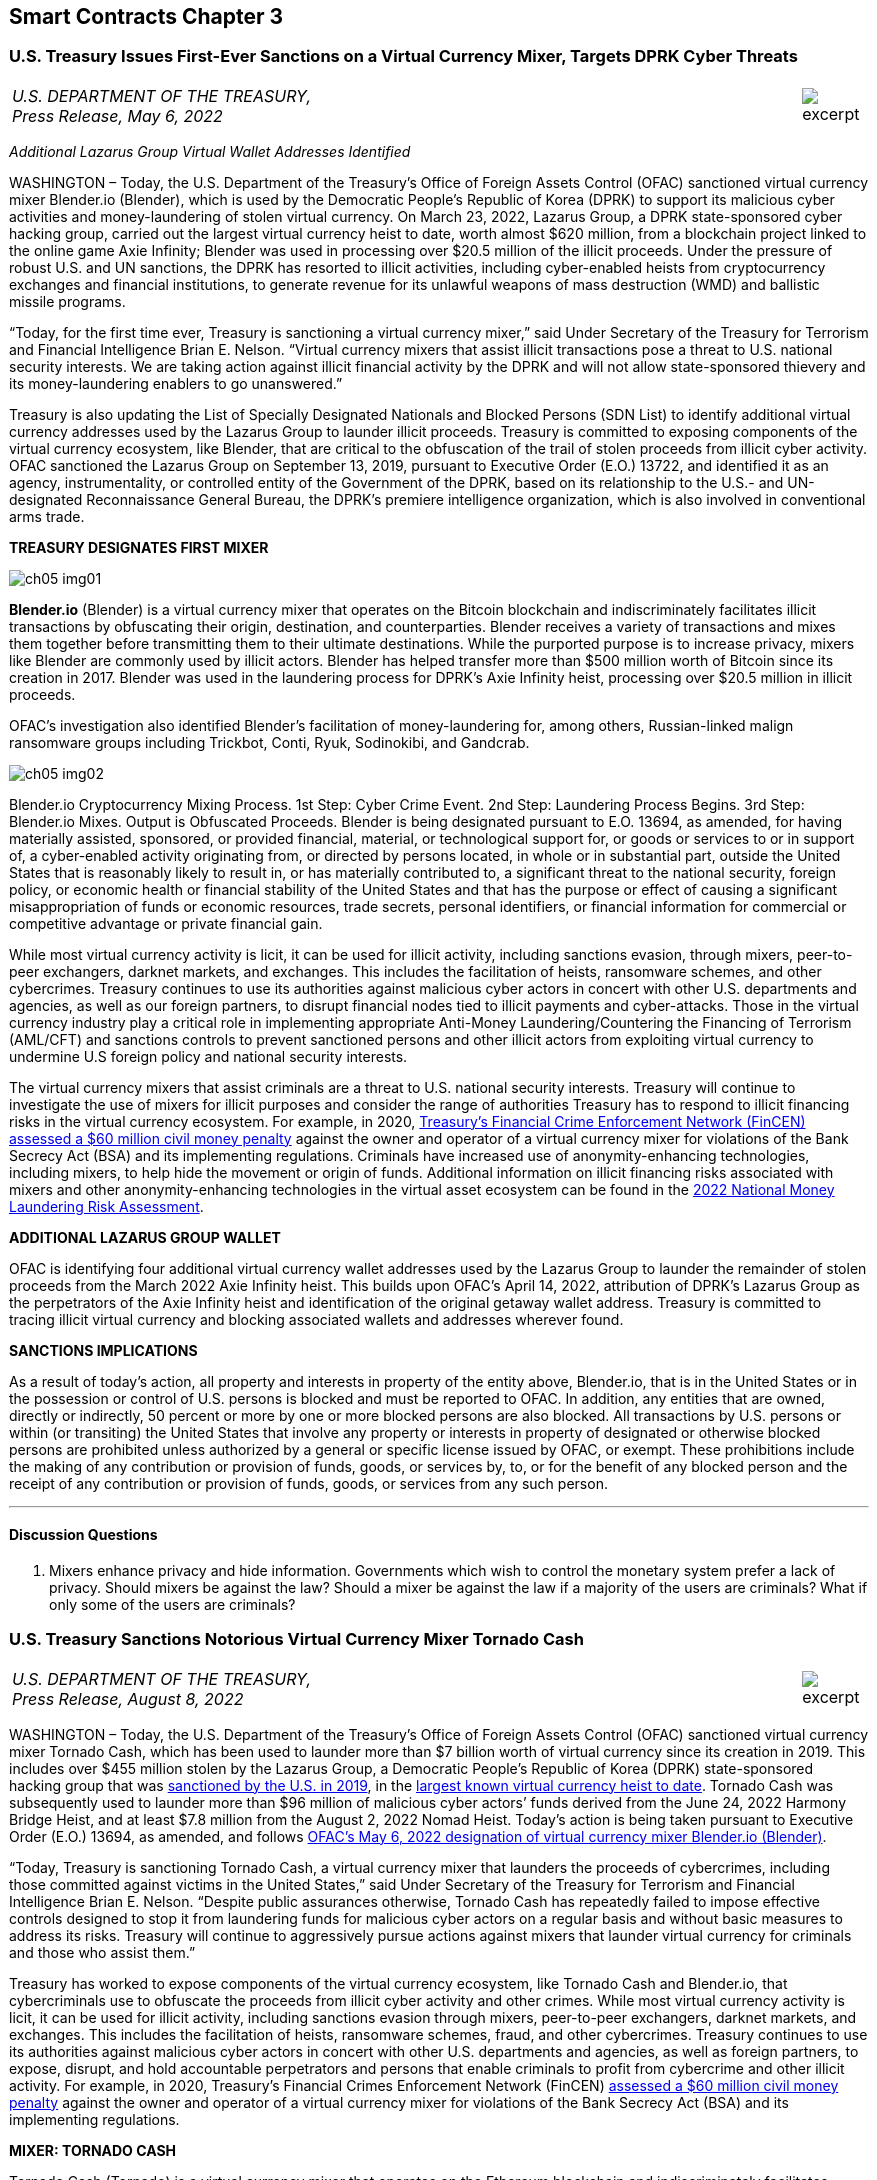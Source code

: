 == Smart Contracts Chapter 3 ==


////
#>>>>>>>>>>
###################################################################################################
# U.S. Treasury Issues First-Ever Sanctions on a Virtual Currency Mixer, Targets DPRK Cyber Threats
#
#
#
#
#
#
#
#################################################################################################
////

[[mixer_dprk]]
[role=excerpt-section]
=== U.S. Treasury Issues First-Ever Sanctions on a Virtual Currency Mixer, Targets DPRK Cyber Threats ===


[cols="12a,1a", width=100%, frame=none, grid=rows]
|===
>|
_U.S. DEPARTMENT OF THE TREASURY, +
Press Release,  May 6, 2022_
>| 
image::excerpt.png[]
|===


[.text-center]
_Additional Lazarus Group Virtual Wallet Addresses Identified_

[.text-justify]
WASHINGTON – Today, the U.S. Department of the Treasury's Office of Foreign Assets Control (OFAC) sanctioned virtual currency mixer Blender.io (Blender), which is used by the Democratic People's Republic of Korea (DPRK) to support its malicious cyber activities and money-laundering of stolen virtual currency. On March 23, 2022, Lazarus Group, a DPRK state-sponsored cyber hacking group, carried out the largest virtual currency heist to date, worth almost $620 million, from a blockchain project linked to the online game Axie Infinity; Blender was used in processing over $20.5 million of the illicit proceeds. Under the pressure of robust U.S. and UN sanctions, the DPRK has resorted to illicit activities, including cyber-enabled heists from cryptocurrency exchanges and financial institutions, to generate revenue for its unlawful weapons of mass destruction (WMD) and ballistic missile programs.
[.text-justify]
“Today, for the first time ever, Treasury is sanctioning a virtual currency mixer,” said Under Secretary of the Treasury for Terrorism and Financial Intelligence Brian E. Nelson. “Virtual currency mixers that assist illicit transactions pose a threat to U.S. national security interests. We are taking action against illicit financial activity by the DPRK and will not allow state-sponsored thievery and its money-laundering enablers to go unanswered.”
[.text-justify]
Treasury is also updating the List of Specially Designated Nationals and Blocked Persons (SDN List) to identify additional virtual currency addresses used by the Lazarus Group to launder illicit proceeds.  Treasury is committed to exposing components of the virtual currency ecosystem, like Blender, that are critical to the obfuscation of the trail of stolen proceeds from illicit cyber activity. OFAC sanctioned the Lazarus Group on September 13, 2019, pursuant to Executive Order (E.O.) 13722, and identified it as an agency, instrumentality, or controlled entity of the Government of the DPRK, based on its relationship to the U.S.- and UN-designated Reconnaissance General Bureau, the DPRK's premiere intelligence organization, which is also involved in conventional arms trade.

*TREASURY DESIGNATES FIRST MIXER*

image::media/ch05-img01.png[]

[.text-justify]
*Blender.io* (Blender) is a virtual currency mixer that operates on the Bitcoin blockchain and indiscriminately facilitates illicit transactions by obfuscating their origin, destination, and counterparties. Blender receives a variety of transactions and mixes them together before transmitting them to their ultimate destinations. While the purported purpose is to increase privacy, mixers like Blender are commonly used by illicit actors. Blender has helped transfer more than $500 million worth of Bitcoin since its creation in 2017. Blender was used in the laundering process for DPRK's Axie Infinity heist, processing over $20.5 million in illicit proceeds.
[.text-justify]
OFAC's investigation also identified Blender's facilitation of money-laundering for, among others, Russian-linked malign ransomware groups including Trickbot, Conti, Ryuk, Sodinokibi, and Gandcrab.

image::media/ch05-img02.png[align=center]

[.text-justify]
Blender.io Cryptocurrency Mixing Process. 1st Step: Cyber Crime Event. 2nd Step: Laundering Process Begins. 3rd Step: Blender.io Mixes. Output is Obfuscated Proceeds.
Blender is being designated pursuant to E.O. 13694, as amended, for having materially assisted, sponsored, or provided financial, material, or technological support for, or goods or services to or in support of, a cyber-enabled activity originating from, or directed by persons located, in whole or in substantial part, outside the United States that is reasonably likely to result in, or has materially contributed to, a significant threat to the national security, foreign policy, or economic health or financial stability of the United States and that has the purpose or effect of causing a significant misappropriation of funds or economic resources, trade secrets, personal identifiers, or financial information for commercial or competitive advantage or private financial gain.
[.text-justify]
While most virtual currency activity is licit, it can be used for illicit activity, including sanctions evasion, through mixers, peer-to-peer exchangers, darknet markets, and exchanges. This includes the facilitation of heists, ransomware schemes, and other cybercrimes. Treasury continues to use its authorities against malicious cyber actors in concert with other U.S. departments and agencies, as well as our foreign partners, to disrupt financial nodes tied to illicit payments and cyber-attacks. Those in the virtual currency industry play a critical role in implementing appropriate Anti-Money Laundering/Countering the Financing of Terrorism (AML/CFT) and sanctions controls to prevent sanctioned persons and other illicit actors from exploiting virtual currency to undermine U.S foreign policy and national security interests.
[.text-justify]
The virtual currency mixers that assist criminals are a threat to U.S. national security interests. Treasury will continue to investigate the use of mixers for illicit purposes and consider the range of authorities Treasury has to respond to illicit financing risks in the virtual currency ecosystem. For example, in 2020, https://www.fincen.gov/sites/default/files/enforcement_action/2020-10-19/HarmonHelix%20Assessment%20and%20SoF_508_101920.pdf[ Treasury's Financial Crime Enforcement Network (FinCEN) assessed a $60 million civil money penalty] against the owner and operator of a virtual currency mixer for violations of the Bank Secrecy Act (BSA) and its implementing regulations. Criminals have increased use of anonymity-enhancing technologies, including mixers, to help hide the movement or origin of funds. Additional information on illicit financing risks associated with mixers and other anonymity-enhancing technologies in the virtual asset ecosystem can be found in the https://home.treasury.gov/system/files/136/2022-National-Money-Laundering-Risk-Assessment.pdf[2022 National Money Laundering Risk Assessment].

*ADDITIONAL LAZARUS GROUP WALLET*

[.text-justify]
OFAC is identifying four additional virtual currency wallet addresses used by the Lazarus Group to launder the remainder of stolen proceeds from the March 2022 Axie Infinity heist. This builds upon OFAC's April 14, 2022, attribution of DPRK's Lazarus Group as the perpetrators of the Axie Infinity heist and identification of the original getaway wallet address. Treasury is committed to tracing illicit virtual currency and blocking associated wallets and addresses wherever found.

*SANCTIONS IMPLICATIONS*

[.text-justify]
As a result of today's action, all property and interests in property of the entity above, Blender.io, that is in the United States or in the possession or control of U.S. persons is blocked and must be reported to OFAC. In addition, any entities that are owned, directly or indirectly, 50 percent or more by one or more blocked persons are also blocked. All transactions by U.S. persons or within (or transiting) the United States that involve any property or interests in property of designated or otherwise blocked persons are prohibited unless authorized by a general or specific license issued by OFAC, or exempt. These prohibitions include the making of any contribution or provision of funds, goods, or services by, to, or for the benefit of any blocked person and the receipt of any contribution or provision of funds, goods, or services from any such person.


- - -

==== Discussion Questions ====
[.text-justify]
. Mixers enhance privacy and hide information.  Governments which wish to control the monetary system prefer a lack of privacy.  Should mixers be against the law?  Should a mixer be against the law if a majority of the users are criminals?  What if only some of the users are criminals? 



////
# U.S. Treasury Issues First-Ever Sanctions on a Virtual Currency Mixer, Targets DPRK Cyber Threats Section End
#<<<<<<<<<<
////




////
#>>>>>>>>>>
###################################################################################################
### U.S. Treasury Sanctions Notorious Virtual Currency Mixer Tornado Cash
#
#
#
#
#
#
#
#################################################################################################
////
[[mixer_tornado]]
[role=excerpt-section]
=== U.S. Treasury Sanctions Notorious Virtual Currency Mixer Tornado Cash ===


[cols="12a,1a", width=100%, frame=none, grid=rows]
|===
>|
_U.S. DEPARTMENT OF THE TREASURY, +
Press Release,  August 8, 2022_
>| 
image::excerpt.png[]
|===


[.text-justify]
WASHINGTON – Today, the U.S. Department of the Treasury’s Office of Foreign Assets Control (OFAC) sanctioned virtual currency mixer Tornado Cash, which has been used to launder more than $7 billion worth of virtual currency since its creation in 2019. This includes over $455 million stolen by the Lazarus Group, a Democratic People’s Republic of Korea (DPRK) state-sponsored hacking group that was link:https://home.treasury.gov/news/press-releases/sm774[sanctioned by the U.S. in 2019], in the link:https://www.fbi.gov/news/press-releases/press-releases/fbi-statement-on-attribution-of-malicious-cyber-activity-posed-by-the-democratic-peoples-republic-of-korea[largest known virtual currency heist to date]. Tornado Cash was subsequently used to launder more than $96 million of malicious cyber actors’ funds derived from the June 24, 2022 Harmony Bridge Heist, and at least $7.8 million from the August 2, 2022 Nomad Heist. Today’s action is being taken pursuant to Executive Order (E.O.) 13694, as amended, and follows link:https://home.treasury.gov/news/press-releases/jy0768[OFAC’s May 6, 2022 designation of virtual currency mixer Blender.io (Blender)].
[.text-justify]
“Today, Treasury is sanctioning Tornado Cash, a virtual currency mixer that launders the proceeds of cybercrimes, including those committed against victims in the United States,” said Under Secretary of the Treasury for Terrorism and Financial Intelligence Brian E. Nelson. “Despite public assurances otherwise, Tornado Cash has repeatedly failed to impose effective controls designed to stop it from laundering funds for malicious cyber actors on a regular basis and without basic measures to address its risks. Treasury will continue to aggressively pursue actions against mixers that launder virtual currency for criminals and those who assist them.”
[.text-justify]
Treasury has worked to expose components of the virtual currency ecosystem, like Tornado Cash and Blender.io, that cybercriminals use to obfuscate the proceeds from illicit cyber activity and other crimes. While most virtual currency activity is licit, it can be used for illicit activity, including sanctions evasion through mixers, peer-to-peer exchangers, darknet markets, and exchanges. This includes the facilitation of heists, ransomware schemes, fraud, and other cybercrimes. Treasury continues to use its authorities against malicious cyber actors in concert with other U.S. departments and agencies, as well as foreign partners, to expose, disrupt, and hold accountable perpetrators and persons that enable criminals to profit from cybercrime and other illicit activity. For example, in 2020, Treasury’s Financial Crimes Enforcement Network (FinCEN) link:https://www.fincen.gov/sites/default/files/enforcement_action/2020-10-19/HarmonHelix%20Assessment%20and%20SoF_508_101920.pdf[assessed a $60 million civil money penalty] against the owner and operator of a virtual currency mixer for violations of the Bank Secrecy Act (BSA) and its implementing regulations.


*MIXER: TORNADO CASH*

[.text-justify]
Tornado Cash (Tornado) is a virtual currency mixer that operates on the Ethereum blockchain and indiscriminately facilitates anonymous transactions by obfuscating their origin, destination, and counterparties, with no attempt to determine their origin. Tornado receives a variety of transactions and mixes them together before transmitting them to their individual recipients. While the purported purpose is to increase privacy, mixers like Tornado are commonly used by illicit actors to launder funds, especially those stolen during significant heists.
[.text-justify]
Tornado is being designated pursuant to E.O. 13694, as amended, for having materially assisted, sponsored, or provided financial, material, or technological support for, or goods or services to or in support of, a cyber-enabled activity originating from, or directed by persons located, in whole or in substantial part, outside the United States that is reasonably likely to result in, or has materially contributed to, a significant threat to the national security, foreign policy, or economic health or financial stability of the United States and that has the purpose or effect of causing a significant misappropriation of funds or economic resources, trade secrets, personal identifiers, or financial information for commercial or competitive advantage or private financial gain.

*ILLICIT FINANCE RISKS*

[.text-justify]
Virtual currency mixers that assist criminals are a threat to U.S. national security. Treasury will continue to investigate the use of mixers for illicit purposes and use its authorities to respond to illicit financing risks in the virtual currency ecosystem
[.text-justify]
Criminals have increased their use of anonymity-enhancing technologies, including mixers, to help hide the movement or origin of funds. Additional information on illicit financing risks associated with mixers and other anonymity-enhancing technologies in the virtual asset ecosystem can be found in the link:https://home.treasury.gov/system/files/136/2022-National-Money-Laundering-Risk-Assessment.pdf[2022 National Money Laundering Risk Assessment].
[.text-justify]
Those in the virtual currency industry play a critical role in complying with their Anti-Money Laundering/Countering the Financing of Terrorism (AML/CFT) and sanctions obligations to prevent sanctioned persons and other illicit actors from exploiting virtual currency to undermine U.S foreign policy and national security interests. As part of that effort, the industry should take a risk-based approach to assess the risk associated with different virtual currency services, implement measures to mitigate risks, and address the challenges anonymizing features can present to compliance with AML/CFT obligations. As today’s action demonstrates, mixers should in general be considered as high-risk by virtual currency firms, which should only process transactions if they have appropriate controls in place to prevent mixers from being used to launder illicit proceeds.

*SANCTIONS IMPLICATIONS*

[.text-justify]
As a result of today’s action, all property and interests in property of the entity above, Tornado Cash, that is in the United States or in the possession or control of U.S. persons is blocked and must be reported to OFAC. In addition, any entities that are owned, directly or indirectly, 50 percent or more by one or more blocked persons are also blocked. All transactions by U.S. persons or within (or transiting) the United States that involve any property or interests in property of designated or otherwise blocked persons are prohibited unless authorized by a general or specific license issued by OFAC, or exempt. These prohibitions include the making of any contribution or provision of funds, goods, or services by, to, or for the benefit of any blocked person and the receipt of any contribution or provision of funds, goods, or services from any such person.
[.text-justify]
The power and integrity of OFAC sanctions derive not only from OFAC’s ability to designate and add persons to the SDN List, but also from its willingness to remove persons from the SDN List consistent with the law. The ultimate goal of sanctions is not to punish, but to bring about a positive change in behavior. For information concerning the process for seeking removal from an OFAC list, including the SDN List, please refer to OFAC’s Frequently Asked Question 897 link:https://home.treasury.gov/policy-issues/financial-sanctions/faqs/897[here]. For detailed information on the process to submit a request for removal from an OFAC sanctions list, link:https://home.treasury.gov/policy-issues/financial-sanctions/specially-designated-nationals-list-sdn-list/filing-a-petition-for-removal-from-an-ofac-list[click here].
[.text-justify]
For identifying information on the entity sanctioned today, as well as associated virtual wallet addresses, link:https://home.treasury.gov/policy-issues/financial-sanctions/recent-actions/20220808[click here].
[.text-justify]
To report a cyber-crime, contact the Federal Bureau of Investigation’s Internet Crime Complaint Center link:https://www.ic3.gov/Home/ComplaintChoice[here].
[.text-justify]
For the U.S. government’s 2020 DPRK Cyber Threat Advisory, link:https://www.cisa.gov/uscert/sites/default/files/2020-04/DPRK_Cyber_Threat_Advisory_04152020_S508C.pdf[click here].
[.text-justify]
For information on complying with virtual currency sanctions, see OFAC’s Sanctions Compliance Guidance for the Virtual Currency Industry link:https://home.treasury.gov/system/files/126/virtual_currency_guidance_brochure.pdf[here] and OFAC’s FAQs on virtual currency link:https://home.treasury.gov/policy-issues/financial-sanctions/faqs/topic/1626[here].

- - -
==== Discussion Questions ====
[.text-justify]
. Placeholder Question

////
# U.S. Treasury Sanctions Notorious Virtual Currency Mixer Tornado Cash Section End
#<<<<<<<<<<
////


////
###################################################################################################
# Van Loon
# https://www.sec.gov/litigation/investreport/34-81207.pdf
#
#
#
#
#
#
#
###################################################################################################>>>>>>>>>>
////
[[van_loon]]
[role=excerpt-section]
=== Van Loon v. Department of Treasury ===

[cols="12a,1a", width=100%, frame=none, grid=rows]
|===
>|
_Van Loon v. Department of Treasury +
Case 1:23-cv-00312-RP  / August 17, 2023_
>| 
image::excerpt.png[]
|===




[.text-center]
IN THE UNITED STATES DISTRICT COURT +
FOR THE WESTERN DISTRICT OF TEXAS +
AUSTIN DIVISION
[cols="1a,1a", width=100%, frame=none, grid=rows]
|===
|JOSEPH VAN LOON, et al., +
&nbsp; +
&emsp;&emsp;&emsp;&emsp;Plaintiffs, +
&nbsp; +
v. +
&nbsp; +
DEPARTMENT OF TREASURY, et al., +
&nbsp; +
&emsp;&emsp;&emsp;&emsp;Defendants. +
&nbsp;
^| &nbsp; +
&nbsp; +
&nbsp; +
&nbsp; +
&nbsp; + 
1:23-CV-312-RP 
|===

[.text-center]
[underline]#*ORDER*#


[.text-justify]
Before the Court are cross-motions for summary judgment filed by Plaintiffs Joseph Van 
Loon, Tyler Almeida, Alexander Fisher, Preston Van Loon, Kevin Vitale, and Nate Welch (together, 
“Plaintiffs”), (Dkt. 41), and Defendants Department of Treasury (the “Department”), Office of 
Foreign Assets Control (“OFAC”), Janet Yellen, and Andrea M. Gacki (together, “Defendants” or “government”), (Dkt. 80). Having considered the parties’ arguments, the evidence, and the relevant law, the Court will deny Plaintiffs’ motion and grant Defendants’ motion for summary judgment. 

[.text-center]
*I&period; BACKGROUND* 

[.text-justify]
This case is about Tornado Cash—but the parties disagree on how to characterize Tornado Cash. Plaintiffs contend that Tornado Cash is a decentralized, open-source software project comprised of a subset of smart contracts, or “pools,” on the Ethereum blockchain. (Pls.’ Mot. Summ. J., Dkt. 41, at 10). In contrast, the government argues that Tornado Cash is an organization that runs a cryptocurrency mixing service. (Def’s. Mot. Summ. J., Dkt. 80, at 10). It is undisputed that the Department of Treasury’s Office of Foreign Assets Control added Tornado Cash to the Specially Designated Nationals and Blocked Persons (“SDN”) List. Plaintiffs argue that the designation exceeds the Department’s statutory authority over foreign nationals’ interests in property and violates the Free Speech Clause. 

[.text-center]
A&period; Technical Background 

[.text-center]
1&period; [underline]#Cryptocurrency and Blockchain Technology# 

[.text-justify]
The government describes “cryptocurrency” as follows: Cryptocurrency is a type of virtual currency that can be traded and exchanged on blockchains, and that can be used for payment or investment purposes. (_See_ Admin. Record (“A.R.”) Vol. 1, Dkt. 91-1, at 22–23; A.R. Vol. 23, Dkt. 91-3, at 157–58). A “blockchain” is a decentralized ledger, or record of transactions, that relies on an online network of users to maintain the ledger’s accuracy. (A.R. Vol. 1, Dkt. 91-1, at 23; A.R. Vol. 2, Dkt. 91-2, at 97). Cryptocurrency can be exchanged “directly person to person, through a cryptocurrency exchange, or through other intermediaries.” (A.R. Vol. 1, Dkt. 91-1, at 23; A.R. Vol. 3, Dkt. 91-3, at 158). Cryptocurrency is typically stored within a digital “wallet,” which functions like a virtual account integrated into the blockchain and is identified by a “wallet address.” (A.R. Vol. 1, Dkt. 91-1, at 23–24; A.R. Vol. 3, Dkt. 91-3, at 158). Wallets can generate or store “keys” that are used to send and receive cryptocurrency. (A.R. Vol. 3, Dkt. 91-3, at 158). Those keys include public keys, which are analogous to bank account numbers, and private keys, which function like a personal identification number or password. (_Id._). 

[.text-justify]
Cryptocurrency users transmit funds between digital wallet addresses, after which the transactions are recorded into “blocks,” or entries on the blockchain’s ledger. (A.R. Vol. 1, Dkt. 911, at 24; A.R. Vol. 2, Dkt. 91-2, at 108). Blockchains do not record real names or physical addresses, but only the transfers between digital wallets, thus maintaining a degree of anonymity for users. (_Id._). If the identity of a wallet owner becomes known, however, that owner’s transactions can be traced. 
(A.R. Vol. 2, Dkt. 91-2, at 108). 

[.text-justify]
Cryptocurrency can take the form of virtual coins or tokens, both of which are designed using blockchain technology. (A.R. Vol. 1, Dkt. 91-1, at 23; A.R. Vo1. 2, Dkt. 91-2, at 48–50). Coins—including Bitcoin, traded on the Bitcoin blockchain, and Ether, on the Ethereum blockchain—are the fundamental (or “native”) medium of exchange on a blockchain, and imitate traditional fiat currencies. (_See_ A.R. Vol. 1, Dkt. 91-1, at 23; A.R. Vo1. 2, Dkt. 91-2, at 50). Tokens, in contrast, are assets created through software developed on top of a blockchain, which have value and therefore can be bought, sold, and traded. (A.R. Vo1. 2, Dkt. 91-2, at 50). In essence, crypto tokens are akin to vouchers or coupons, whereas crypto coins are more like dollars and cents. (_Id._). Tokens can be created and distributed by the project developer for a particular purpose or intended use, so there exist many different kinds of tokens. (_Id._). For example, a particular blockchain “protocol”—that is, the set of rules that govern the operation of the blockchain, or some subset of transactions on the blockchain—can provide users with tokens that allow them to store data on the protocol’s network, to access certain benefits, or even to manage the protocol itself. (_Id._ at 50–52). 
Once purchasers obtain tokens, those tokens can be used in accordance with their design limitations. (_Id._ at 50).

[.text-justify]
One important kind of token is a governance token, which can represent a share of ownership or voting rights in a decentralized autonomous organization (“DAO”). (_Id._). A DAO is a management structure that allows the holders of governance tokens to vote on organizational decisions. (A.R. Vol. 1, Dkt. 91-1, at 151). Typically, to form a DAO, a core developer group creates a protocol, layered on top of an existing blockchain, that allows for the distribution of governance tokens to users, backers, and other stakeholders. (_Id._). The protocol often specifies quorum requirements to submit a voting proposal, as well as rules for voting. (_See id._ at 153). Each token typically corresponds to a set amount of voting power within the organization and also corresponds to a variable price on a secondary market, where the token maybe bought and sold. (_Id._). Although 
DAOs often describe themselves as highly decentralized and democratized, (_see, e.g._, A.R. Vol. 3, 
Dkt. 91-3, at 151), the actual governance authority of DAOs is often highly concentrated, (A.R. Vol. 1, Dkt. 91-1, at 151), and the core developer group often remains closely involved in managing, promoting, and proposing changes to the protocol to be voted upon by the DAO, (_see, e.g._, id. at 53; A.R. Vol. 2, Dkt. 91-2, at 125). 

[.text-center]
2&period; [underline]#Ethereum#

[.text-justify]
According to the government, Ethereum is a prominent virtual currency blockchain. (A.R. Vol. 1, Dkt. 91-1, at 27; A.R. Vol. 2, Dkt. 91-2, at 79). A transaction on the Ethereum blockchain generally involves the transfer of Ether (“ETH”)—the native cryptocurrency of the Ethereum blockchain, (A.R. Vol. 2, Dkt. 91-2, at 65)—from one account to another, (id. at 80). An Ethereum account is a wallet with an ETH balance that can be used to execute transactions on the Ethereum blockchain. (A.R. Vol. 1, Dkt. 91-1, at 142). There are two kinds of Ethereum accounts: (1) “externally owned” accounts, which are effectively wallets that may be controlled by anyone with the corresponding private keys, and (2) “smart contracts,” or “pools” which are software programs deployed directly onto the Ethereum network, and which may be run by Ethereum users who satisfy the program’s conditions. (Id. at 143). Smart contracts allow users to route digital asset deposits and withdrawals by generating a randomized key upon deposit, which the depositing user can later use to withdraw the funds. (Blockchain Ass’n.’s Amici Br., Dkt. 49, at 12–13). 

[.text-justify]
Externally owned accounts allow users to initiate transactions for ETH or token transfers. (Id.). When a transaction is initiated from an externally owned account, that request is broadcast to the entire Ethereum network. (A.R. Vol. 2, Dkt. 91-2, at 80). A person known as a “validator” will then execute the transaction by altering the balances of the sending and receiving accounts according to the request. (Id.). This transaction requires a fee, known as “gas,” paid in ETH in an amount determined by the amount of computation required to complete the transaction request. (Id. at 65, 80). Upon completion of a transaction, the validator is rewarded by the network with a portion of the gas, for doing the work of verifying and executing the transaction and recording the transaction in the next block on the blockchain. (Id. at 65). 

[.text-justify]
Unlike an externally owned account, a smart contract is computer code that is stored directly on the Ethereum blockchain, and which automatically executes all or parts of an agreement, pursuant to its specifications. (A.R. Vol. 3, Dkt. 91-3, at 228). The deployment of a smart contract to the blockchain has a cost, which is exacted in the form of gas. (Id.). Once deployed, authorized users (or other smart contracts) can execute the code. (Id.). The fee for executing a smart contract is determined by the complexity of the smart contract. (Id.). 

[.text-center]
3&period; [underline]#Cryptocurrency mixers#

[.text-justify]
According to the government, cryptocurrency mixing services, known as “mixers” or “tumblers,” are designed to obscure the source or owner of particular cryptocurrency units, thereby allowing users to remain anonymous. (Id. at 211). A mixer customer typically directs mixer software to send a certain number of cryptocurrency units to a specific address that is controlled by the mixer, for a fee. (Id.). The mixer then takes the sender’s cryptocurrency units and pools them together with the cryptocurrency of other users (i.e., “mixes” the cryptocurrency) before delivering the specified number of units to the requested destination. (Id.). This renders it difficult to determine the link between a sender and recipient wallet account. (Id.). 

[.text-justify]
Mixers are sometimes operated via smart contracts. (See A.R. Vol. 2, Dkt. 91-2, at 38). To initiate a transaction, a user sends the cryptocurrency to the mixer and, in return, receives a cryptographic “note,” or password, proving that they are the depositor. (Id.). The deposited cryptocurrency is then mixed with cryptocurrency units of other users. (Id.). At a time of the user’s choosing, the user sends the note back to the mixer and withdraws the designated amount to a specified recipient address. (Id.). The withdrawal transaction is typically initiated by the withdrawal wallet address alone, to ensure that no connection can be drawn between sender and recipient. (See id. at 123). However, because every transaction requires that the account initiating the transaction pay “gas,” the withdrawal account must be prefunded with Ether to pay that fee. (Id.). Because prefunding the withdrawal account would allow the source of the pre-existing balance to be traced, transactions are often executed with the aid of service providers called “relayers,” who both provide a fee to the mixer and collect a fee from the depositor, in exchange for initiating the withdrawal transaction. (Id.). Relayers provide an extra layer of anonymity by eliminating the requirement to prefund the recipient account. (See id.). 

[.text-center]
4&period; [underline]#Tornado Cash#

[.text-justify]
Plaintiffs describe Tornado Cash as a “decentralized, open-source software project made of the smart contracts on the Ethereum blockchain.” (Pls.’ Mot., Dkt. 41, at 10 (citing A.R. Vol. 2, Dkt. 91-2, at 8)). According to Plaintiffs, unlike mixing services, Tornado Cash is an autonomous software, and its users rely on smart contracts that are immutable, autonomous, and self-executing. 
(Id. (citing A.R. Vol. 2, Dkt. 91-2, at 8–11).  

[.text-justify]
In contrast, the government describes Tornado Cash as “an organization that runs a cryptocurrency mixing service.” (Pls.’ Mot., Dkt. 80, at 20 (citing A.R. Vol. 1, Dkt. 91-1, at 34). According to the government, Tornado Cash’s organizational structure consists of: (1) several developers who launched the mixing service and created the Tornado Cash DAO, and (2) the DAO, which votes on implementing new features. (Id.). The government claims that the DAO is made up of users who hold Tornado Cash’s governance token, “TORN,” which is also a virtual asset that may be bought and sold. (Id. (citing A.R. Vol. 1, Dkt. 91-, at 44–51)). 

[.text-justify]
The parties also differ in their characterization of the smart contracts. It is undisputed that Tornado Cash uses smart contracts to provide a layer of privacy for its users by allowing them to deposit crypto assets in one wallet and then withdraw assets from a different wallet. Plaintiffs claim that as of 2020, the smart contracts are immutable, autonomous software applications with no custodial operator that automatically check the inputs necessary for a valid transaction, allowing withdrawals without human intervention. (Defs.’ Mot., Dkt. 41, at 10–11 (citing A.R. Vol. 2, Dkt. 91-2, at 10–14)). However, the government states that these smart contracts are created by Tornado Cash developers and then approved and deployed by the DAO, to provide customers with virtual currency mixing services on multiple blockchains. (A.R. Vol. 1, Dkt. 91-1, at 52). According to the government, although certain smart contracts are designed to be immutable, Tornado Cash periodically develops new smart contracts to update its service, and the older smart contracts become inoperative. (See id. at 62 (referencing upgrades to the “pools,” which OFAC considers to be a reference to smart contracts); A.R. Vol. 2, Dkt. 91-2, at 28 (showing outdated smart contracts)).  

[.text-justify]
The parties also dispute Tornado Cash’s use of relayers. Relayers withdraw funds from the Tornado Cash pool on a user’s behalf, to further obscure the source of funds. (A.R. Vol. 1, Dkt. 911, at 57). The government argues that Tornado Cash collects fees through relayers, third parties who have agreed to provide an extra layer of anonymity enhancement to avoid the need for users to prefund a recipient account. (Id. at 56–60 & n.113, 951). Plaintiffs claim that relayers are an optional, privacy-enhancing service, but according to the government, eighty-four percent of Tornado Cash transactions use relayers. (Id., Dkt. 91-1, at 58; id. at 58 n.11). 

[.text-center]
B&period; Legal Background 

[.text-center]
1&period; [underline]#The International Emergency Economic Powers Act#

[.text-justify]
The International Emergency Economic Powers Act (“IEEPA”) authorizes the President to declare national emergencies “to deal with any unusual and extraordinary threat, which has its source in whole or substantial part outside the United States, to the national security, foreign policy, or economy of the United States.” 50 U.S.C. § 1701(a). Once a national emergency is declared, IEEPA authorizes the President to:  +
[.quoteblock]#[R]egulate, direct and compel, nullify, void, prevent or prohibit, any . . . transfer . . . of, or dealing in, or exercising any right, power, or privilege with respect to, or transactions involving, any property in which any foreign country or a national thereof has any interest[,] by any person, or with respect to any property, subject to the jurisdiction of the United States[.]# +
Id. § 1702(a)(1)(B). Presidents have historically used this authority to impose economic sanctions on many countries, individuals, and entities, and those who provide support for malicious cyberenabled activities. See, e.g., Exec. Order No. 12,978, 60 Fed. Reg. 54,579 (Oct. 21, 1995) (blocking assets of persons who “play a significant role in international narcotics trafficking centered in Colombia”); Exec. Order No. 13,382, 70 Fed. Reg. 38,567 (June 28, 2005) (blocking assets of persons who have engaged in transactions that have materially contributed to the proliferation of weapons of mass destruction and their supporters).

[.text-justify]
Pursuant to IEEPA, the President issued Executive Order (“E.O.”) 13694 on April 1, 2015. Exec. Order No. 13,694, 80 Fed. Reg. 18,077 (Apr. 2, 2015). The order explained the President’s determination that “the increasing prevalence and severity of malicious cyber-enabled activities originating from . . . outside the United States constitutes an unusual and extraordinary threat to the national security, foreign policy, and economy of the United States.” Id. The President declared a national emergency to counter the articulated threat, blocking the property and interests in property of certain persons determined to be engaging in malicious cyber-enabled activities. Id. 

[.text-justify]
On January 3, 2017, the President issued E.O. 13757, which amended E.O. 13694 to further address “the increasing use of [significant malicious cyber-enabled activities] to undermine democratic processes or institutions.” Exec. Order No. 13,757, 82 Fed. Reg. 1 (Jan. 3, 2017). The order provides for blocking the property and interests in property of “any person”— i.e., any “individual or entity,” 31 C.F.R. § 578.313—that the Secretary of the Treasury determines is “responsible for or complicit in” or has “engaged in, directly or indirectly, cyber-enabled activities originating from, or directed by persons located . . . outside the United States,” where such activities (1) “are reasonably likely to result in, or have materially contributed to, a significant threat to the national security” or U.S. “foreign policy[] or economic health,” and (2) “have the purpose or effect of . . . causing a significant misappropriation of funds or economic resources, trade secrets, personal identifiers, or financial information for commercial or competitive advantage or private financial gain.” E.O. 13,757, § 1. The order also provides for blocking the property and interests in property of “any person” that the Secretary determines to have “materially assisted, sponsored, or provided financial, material, or technological support for” any such cyber-enabled activity. Id. 

[.text-justify]
E.O. 13694, as amended by E.O. 13757, further authorizes the Secretary “to take such actions, including the promulgation of rules and regulations, and to employ all powers granted to the President by IEEPA as may be necessary to carry out the purposes of this order.” E.O. 13,694, § 8. 

[.text-justify]
Subsequently, the Secretary delegated to the Director of OFAC the authority to block persons under E.O. 13694, as amended. See 31 C.F.R. § 578.802. Pursuant to that delegation, OFAC promulgated regulations to implement E.O. 13694, as amended. See 31 C.F.R. pt. 578. OFAC’s regulations provide bases and procedures for any blocked person to challenge their designation and establishes procedures for OFAC’s consideration of and response to any such challenge. Id. § 501.807. These regulations also allow for OFAC to issue general and specific licenses that would authorize transactions otherwise prohibited by the sanctions. See id. § 578.404. 

[.text-center]
2&period; [underline]#Executive Order Providing for Sanctions with Respect to North Korea#

[.text-justify]
Pursuant to IEEPA, the President issued E.O. 13722 on March 15, 2016. Exec. Order No. 13722, 81 Fed. Reg. 14,943 (March 18, 2016). The President explained that “the Government of North Korea’s continuing pursuit of its nuclear and missile programs . . . increasingly imperils the United States and its allies.” Id. The President therefore blocked the property and interests in property of the Government of North Korea and the Workers’ Party of Korea. Id. § 1(a). In addition, the President blocked persons determined “to have materially assisted, sponsored, or provided financial, material, or technological support for, or goods or services to or in support of” the Government of North Korea. Id. § 2(a)(vii). E.O. 13694 authorizes the Secretary of the Treasury “to take such actions, including the promulgation of rules and regulations, and to employ all powers granted to the President by IEEPA [and the United Nations Participation Act of 1945] as may be necessary to carry out the purposes of this order.” E.O. 13694, § 8. The Secretary later delegated to the Director of OFAC the authority to block persons under E.O. 13722, and OFAC promulgated implementing regulations in response. See 31 C.F.R. pt. 510. 

[.text-center]
C&period; OFAC’s Designation of Tornado Cash

[.text-justify]
On August 8, 2022, OFAC designated Tornado Cash pursuant to E.O. 13694, as amended. See Press Release, U.S. Dep’t of the Treasury, U.S. Treasury Sanctions Notorious Virtual Currency Mixer Tornado Cash, https://perma.cc/AY3X-Z8JG. The accompanying press release asserted that Tornado Cash “indiscriminately facilitates anonymous transactions by obfuscating their origin, destination, and counterparties, with no attempt to determine their origin.” Id. OFAC noted that illicit actors often use mixing services like Tornado Cash to launder funds. Id. The press release claims that Tornado Cash has laundered hundreds of millions of dollars’ worth of virtual currency since its creation in 2019, including hundreds of millions of dollars for the Lazarus Group, a North Korean state-sponsored hacking group. Id. 

[.text-justify]
On November 8, 2022, OFAC rescinded its original designation and simultaneously redesignated Tornado Cash pursuant to E.O. 13694, as amended, and E.O. 13722, to include an additional basis for the designation regarding its North Korea (formally known as “Democratic 

[.text-justify]
People’s Republic of Korea,” or “DPRK”) activities, and to consider additional information. (See A.R. Vol. 1, Dkt. 91-1, at 14–101); see also Press Release, U.S. Dep’t of the Treasury, Treasury Designates DPRK Weapons Representatives: Tornado Cash Redesignated with Additional DPRK Authorities, New OFAC Guidance, https://perma.cc/TGD5-8MXH[https://perma.cc/TGD5-8MXH]. In support of this designation, OFAC determined that Tornado Cash materially assisted, sponsored, or provided financial, material, or technological support for, or goods or services to or in support of, an activity described in section 1(a)(ii) of E.O. 13694, as amended. (A.R. Vol. 1, Dkt. 91-1, at 68–74). OFAC determined that the online theft of more than $600 million in cryptocurrency constituted a cyberenabled activity covered by section 1(a)(ii) of E.O. 13694. (Id. at 68–72). OFAC determined that the DPRK’s malicious cyber-enabled activities threaten the United States and the broader international community and pose a significant threat to the international financial system. (Id. at 71). OFAC also observed that the DPRK has increasingly relied on cybercrime to generate revenue for its weapons of mass destruction and ballistic missile programs. (Id.). Next, OFAC established that, because the Lazarus Group used the Tornado Cash software to launder illicit proceeds, Tornado Cash provided support to an activity described in section 1(a)(ii) of E.O. 13694, as amended. (Id. at 72–74). Specifically, OFAC explained that the main ETH address used by the Lazarus Group to conduct the heist sent 2,001 ETH to another ETH address, which in turn sent 2,000 ETH in batches of 100 ETH to Tornado Cash. (Id. at 61–62). 

[.text-justify]
OFAC also designated Tornado Cash for having materially assisted, sponsored, or provided financial, material, or technological support for, or goods or services to or in support of, the Government of North Korea, pursuant to section 2(a)(vii) of E.O. 13722. (Id. at 74–77). OFAC first determined that the Lazarus Group constituted an agency, instrumentality, or controlled entity of the Government of North Korea based on its relationship with the Reconnaissance General Bureau, North Korea’s primary intelligence bureau. (Id. at 74). Furthermore, as discussed above, Tornado Cash is alleged to have facilitated the laundering of the $600 million proceeds stolen by the Lazarus Group. (Id. at 76). OFAC also asserted that Tornado Cash facilitated the laundering of $100 million in proceeds stemming from a separate virtual currency theft allegedly perpetrated by the Lazarus Group.. (Id. at 76–77).  

[.text-center]
D&period; Procedural History 

[.text-justify]
Plaintiffs filed their original complaint on September 8, 2022. (Dkt. 1). They amended their complaint on November 22, 2022. (Dkt. 21). They bring claims under the Administrative Procedure Act (“APA”), the First Amendment’s Free Speech Clause, and the Fifth Amendment’s Due Process Clause. (Id. at 23–26). 

[.text-justify]
The parties filed competing motions for summary judgment. (Pls.’ Mot., Dkt. 41; Defs. Mot., Dkt. 80). In their motion, Plaintiffs argue that OFAC’s designation of Tornado Cash exceeds the Department’s statutory authority over foreign nationals’ interests in property and violates the Free Speech Clause. Specifically, Plaintiffs argue that: (1) Tornado Cash is neither a foreign “national” or “person” under IEEPA nor a “person” under the North Korea Act; (2) the smart-contracts components of the designation are not “property” that can be regulated under either of the acts; and (3) Tornado Cash cannot have a property interest in those components. (Pls.’ Mot., Dkt. 41, at 17– 27). Plaintiffs further argue that the Department’s actions violate their rights of free speech. (Id. at 27–29). The government, on the other hand, argues that Tornado Cash is an entity that may be designated and that it has a property interest in the smart contracts. (Defs.’ Mot., Dkt. 18–35). The government also argues that the designation does not restrict Plaintiffs’ protected speech, and that, in any case, any such restriction would be lawful under the applicable constitutional standard. (Id. at 36–40). 

[.text-center]
*II&period; LEGAL STANDARD*

[.text-justify]
“Summary judgment is [the] appropriate procedure for resolving a challenge to a federal agency’s administrative decision when review is based upon the administrative record, even though the Court does not employ the standard of review set forth in the rule governing summary judgment motions.” Larson v. Geren, No. SA-08-CA-722-FB, 2010 WL 11542078, at *4 (W.D. Tex. Apr. 14, 2010) (internal quotation marks omitted), aff’d, 432 F. App’x 356 (5th Cir. 2011). When judicial review is sought under 5 U.S.C. § 706, “the focal point for judicial review should be the administrative record already in existence, not some new record made initially in the reviewing court.” Camp v. Pitts, 411 U.S. 138, 142 (1973) (per curiam). 

[.text-justify]
The APA directs that a “court shall review the whole record or those parts of it cited by a party.” 5 U.S.C. § 706. In APA cases, “[e]vidence cannot be submitted in the reviewing court and the parties are bound by the evidence in the administrative record.” Redmond v. United States, 507 F.2d 1007, 1011 (5th Cir. 1975). As relevant here, an agency action may not be set aside unless it is “arbitrary” and “capricious,” “not in accordance with law,” or “unsupported by substantial evidence.” 5 U.S.C. § 706; see also Holy Land Found. for Relief & Dev. v. Ashcroft (“Holy Land II”), 333 F.3d 156, 162 (D.C. Cir. 2003) (applying these standards to an OFAC designation). In such cases, “a reviewing court is bound by the findings of the administrative agency if those findings are supported by substantial evidence on the administrative record as a whole.” Redmond, 507 F.2d at 1011. “The agency’s decision does not have to be ideal so long as the agency gave at least minimal consideration to relevant facts contained in the record.” Wright v. United States, 164 F.3d 267, 268–69 (5th Cir. 1999) (per curiam). 

[.text-center]
*III&period; DISCUSSION*

[.text-center]
A&period; APA Claims 

[.text-center]
1&period; [underline]#Tornado Cash is an Entity that May Be Designated#

[.text-justify]
Under IEEPA, the President may direct the Department to take action “with respect to or transactions involving, any property in which any foreign country or a national thereof has any interest by any person, or with respect to any property, subject to the jurisdiction of the United States.” 50 U.S.C. § 1702(a)(1)(B). Similarly, under the North Korea Act, the Department may take action with respect to the “property and interest in property” of “any person” who knowingly engages in certain enumerated conduct. 22 U.S.C. § 9214(c). Pursuant to these statutes, the President issued two executive orders that authorize the designation of “any person” determined to meet the criteria set forth by the terms of those orders. See E.O. 13,722, § 2(a)(vii); E.O. 13,757, § 1(a)(ii), (iii)(B). 

[.text-justify]
Plaintiffs argue that OFAC’s designation of Tornado Cash exceeds these statutory powers because Tornado Cash is not a foreign “national” or “person.” In matters of national security, “‘an agency’s application of its own regulations, receives an even greater degree of deference than the Chevron standard, and must prevail unless plainly inconsistent with the regulation.’” Paradissiotis v. Rubin, 171 F.3d 983, 987 (5th Cir. 1999) (citing Consarc Corp. v. United States Treasury Dept., Office of Foreign Assets Control, 71 F.3d 909, 914 (D.C.Cir.1995)). The Department has defined “person” to mean an “individual or entity.” 31 C.F.R. §§ 510.322, 578.313. In turn, its definition of “entity” encompasses “a partnership, association, trust, joint venture, corporation, subgroup, or other organization.”^*(xref:van_loon_fn_1[1])*^  31 C.F.R. §§ 510.305, 578.305. Plaintiffs contend that Tornado Cash does not fit within this definition because, to the extent that Tornado Cash has any organizational structure, its structure does not even satisfy the definition of unincorporated association. (Pls.’ Mot., Dkt. 41, at 19).  

[.text-justify]
The Court finds that Tornado Cash is an entity that may be properly designated as a person under IEEPA. Where regulatory terms are “neither unusual, scientific, nor words of art,” the Court applies their ordinary meaning. Whirlwind Mfg. Co. v. United States, 344 F.2d 153, 156 (5th Cir. 1965); see Shah v. Azar, 920 F.3d 987, 994 n.22 (5th Cir. 2019) (“[W]e should assume that the ordinary meaning of the regulation’s language expresses its purpose and enforce it according to its terms.” (internal quotation marks omitted)). The term “association” is neither unusual nor a term of art, and its ordinary meaning is “[a] body of persons who have combined to execute common purpose or advance a common cause.” Association, 2, Oxford English Dictionary Online (3d ed. 2022), https://www.oed.com/view/Entry/11981.

[.text-justify]
The record shows that Tornado Cash is an association within this ordinary definition. The entity is composed of its founders, its developers, and its DAO. (A.R. Vol. 1, Dkt. 91-1). The founders and developers “‘mostly do[] research and publish[] the code to GitHub.’” (Id. at 40 (citing Tornado Cash co-founder Roman Semenov)). The DAO, on the other hand, is responsible for governing the platform, which includes “‘[a]ll deployments, protocol changes, and important decisions.’” (Id.; see also id. at 40–41 (describing Tornado Cash’s governance as “controlled, and governed by its DAO.”). Utilizing this structure, Tornado Cash has been able to place job advertisements, maintain a fund to compensate key contributors, and adopt a compensation structure for relayers, among other things. (See id. at 41–43). Substantial evidence supports the argument that founders, developers, and DAO constitute “[a] body of persons who have combined to execute [the] common purpose” of developing, promoting, and governing Tornado Cash. 

[.text-justify]
Plaintiffs disagree with this definition on three main grounds. First, Plaintiffs argue that Tornado Cash is not an entity but an autonomous software. However, as the Court notes above, OFAC identified both the software known as Tornado Cash and an entity formed by certain individuals. The record sufficiently supports OFAC’s determination that the founders, the developers, and the Tornado Cash DAO have acted jointly to promote and govern Tornado Cash and to profit from these activities.

[.text-justify]
Second, Plaintiffs argue that there is no evidence that the individual members of the DAO 
“have manifested any agreement to a common purpose.” (Pls.’ Mot., Dkt. 41, at 19–20). Specifically, Plaintiffs note that the Tornado Cash DAO is composed of anyone who owns a TORN token, regardless of how it was acquired or whether the owners ever intended to vote or otherwise actively participate in the governance structure. (Id.). This argument fails because the DAO is an entity unto itself that, through its voting members, has demonstrated an agreement to a common purpose. As the government notes, the structure is not unlike that of stockholders of a corporation who may not intend to vote in a shareholder meeting, without this affecting the structure of the entity. (Defs.’ Mot., Dkt. 80, at 32). Furthermore, an express agreement is not necessary. Plaintiffs import the “manifesting agreement” requirement from other, unrelated areas of law. (See id. at 19 (citing cases applying RICO, evaluating contract liability, and Fifth Amendment protections, respectively)). Based on the plain meaning of “association,” OFAC need only show: (1) that Tornado Cash consists of a body of individuals, and (2) that this body furthers a common purpose. OFAC has done so.

[.text-justify]
Finally, Plaintiffs argue that Tornado Cash cannot be an association because the designation explicitly “excluded” “Tornado Cash’s individual founders, developers, members of the DAO, or users, or other persons involved in supporting Tornado Cash,” but this overstates the purpose of the designation. (Defs.’ Mot., Dkt. 20–21). OFAC may designate entities without concurrently designating their individual owners or officers (and vice versa), as it has routinely done so in the past. (See Pls.’ Mot., Dkt. 80, at 35 n.10 (collecting examples)). Doing so does not undermine the designation. 

[.text-justify]
In summary, the Cout finds that Tornado Cash is an association within the ordinary meaning of the term and is therefore an entity that may be designated per OFAC regulations. 

[.text-center]
2&period; [underline]#Tornado Cash Has a Property Interest in the Smart Contracts#

[.text-justify]
Next, Plaintiffs argue that, even if Tornado Cash is a properly designated entity, it does not have a property interest in the smart contacts that have been blocked. Plaintiffs ask the Court to adopt the ordinary meaning of “interest in property”: a “legal or equitable claim to or right in property.” (Pls.’ Mot., Dkt. 41, at 24); Interest, BLACK’S LAW DICTIONARY (11th ed. online 2019). 
[.text-justify]
However, ordinary meanings should not replace terms of art that have been defined by regulation. 
See, e.g., Streber v. Hunter, 221 F.3d 701, 722 (5th Cir. 2000) (rejecting dictionary definition for “a term of art defined by the tax code”). Here, OFAC has already defined the terms “property” and “interest in property” within its implementing regulations, giving them a broad reach that has been upheld by other courts, as the Court will discuss below. 31 C.F.R. §§ 510.323, 578.314.

[.text-justify]
Plaintiffs urge the Court to reject broad definition, claiming that OFAC is not entitled to deference when defining unambiguous statutory terms. But “interest in property” is hardly an unambiguous term. For example, the Supreme Court has already interpreted the word “interest” to encompass interests that are not legally enforceable. Regan v. Wald, 468 U.S. 222, 224, 225–26, 233– 34 (1984). Therefore, the Court will reject Plaintiffs’ definition and evaluate whether Tornado Cash has a property interest in the smart contracts based on OFAC’s regulatory definitions. 

[.text-center]
_a&period; The Smart Contracts are Property Within the Meaning of the Statute_ 

[.text-justify]
Plaintiffs contend that the smart contracts are not property because they are incapable of being owned, and that, even if they were, Tornado Cash does not have a “legal or equitable claim or right in property” to them. But OFAC’s regulations define “property” and “interest in property” as follows: +
[.quoteblock]#The terms property and property interest include money, checks, drafts, bullion, bank deposits, savings accounts, debts, indebtedness, obligations, notes, guarantees, debentures, stocks, bonds, coupons, any other financial instruments, bankers acceptances, mortgages, pledges, liens or other rights in the nature of security, warehouse receipts, bills of lading, trust receipts, bills of sale, any other evidences of title, ownership, or indebtedness, letters of credit and any documents relating to any rights or obligations thereunder, powers of attorney, goods, wares, merchandise, chattels, stocks on hand, ships, goods on ships, real estate mortgages, deeds of trust, vendors’ sales agreements, land contracts, leaseholds, ground rents, real estate and any other interest therein, options, negotiable instruments, trade acceptances, royalties, book accounts, accounts payable, judgments, patents, trademarks or copyrights, insurance policies, safe deposit boxes and their contents, annuities, pooling agreements, services of any nature whatsoever, contracts of any nature whatsoever, and any other property, real, personal, or mixed, tangible or intangible, or interest or interests therein, present, future, or contingent.# +
31 C.F.R. §§ 510.323, 578.314.  

[.text-justify]
The Court finds that OFAC’s determination that the smart contracts constitute property, or an interest in property, is not plainly inconsistent with the regulatory definition of those terms. Plaintiffs argue that the smart contracts cannot be considered property because they are immutable and therefore cannot be owned. However, OFAC’s definition of property encompasses “contracts of any nature whatsoever,” and—as other courts have recognized—smart contracts are merely a code-enabled species of unilateral contracts. See, e.g., Rensel v. Centra Tech, Inc., No. 17024500-CIV, 2018 WL 4410110, AT *10 (S.D. Fla. June 14, 2018) (“Smart contracts are self-executing contracts with the terms of the agreement between buyer and seller being directly written into lines of code”). In re Bibox Grp. Holdings Ltd. Sec. Litig., 534 F. Supp. 3d 326, 330 (S.D.N.Y. 2021) (“A smart contract allows the parties to define the terms of their contract and submit the crypto-assets contemplated in the contract to a secure destination,” and may also “function[] as an automated, secure digital escrow account.”); Williams v. Block one, No. 20-CV-2809, 2022 WL 5294189, at *2 n.19 (S.D.N.Y. Aug. 15, 2022) (citing plaintiff’s explanation that smart contracts “are programs that verify and enforce the negotiation or performance of binary contracts”); Snyder v. STX Techs., Ltd., No. 19-6132, 2020 WL 5106721, at *2 (W.D. Wash. Aug. 31, 2020) (breach of contract action for violation of a smart contract term). Even if not every smart contract can be considered a contract, the record shows that Tornado Cash promoted and advertised the contracts and its abilities and published the code with the intention of people using it—hallmarks of a unilateral offer to provide services. (See, e.g., A.R. Vol. 1, Dkt. 91-1, at 62–63 (discussing blog post’s advertising Tornado Cash’s features and services)).  

[.text-justify]
In fact, Plaintiffs acknowledge that smart contracts are “like a vending machine” because “the smart contract automatically carries out a particular, predetermined task without additional human intervention.” (Id. at 10). This reinforces the Court’s point. Vending machines are examples of unilateral contracts. And like vending machines, a smart contract is a tool that carries out a particular, predetermined task. The fact that smart contracts do so without additional human intervention, like a vending machine, or that they are immutable, does not affect its status as type of contract and, thus, a type of property within the meaning of the regulation.  

[.text-center]
_b&period; Tornado Cash Has a Property Interest in the Smart Contracts_

[.text-justify]
Plaintiffs further argue that Tornado Cash does not have a property interest in the smart contracts. Plaintiffs urge the Court to instead adopt the “ordinary meaning” of “interest,” which would restrict the definition to a “legal or equitable claim or right in property.” Interest, BLACK’S LAW DICTIONARY (11th ed. online 2019). But OFAC’s definition of “interest” is expansive. 31 C.F.R. §§ 510.323, 578.314. The regulations define the word “interest” as “an interest of any nature whatsoever, direct or indirect.” Id. The phrase “any interest” should be construed broadly, and it includes even interests that are not legally enforceable. Regan, 468 U.S. at 224, 225–26, 233–34 (recognizing that the phrase “any interest” should be construed broadly); Holy Land Found. for Relief & Dev. v. Ashcroft, 219 F. Supp. 2d 57, 67 (D.D.C. 2002), aff'd, 333 F.3d 156 (D.C. Cir. 2003) (“IEEPA does not limit the President’s blocking authority to the existence of a legally enforceable interest.”). The beneficial interest Tornado Cash derives from the smart contracts falls within this definition. 

[.text-justify]
Tornado Cash has a beneficial interest in the deployed smart contracts because they provide Tornado Cash with a means to control and use crypto assets. The smart contracts generate fees in the form of TORN tokens for the DAO when users execute a relayer-facilitated transaction. Plaintiffs disagree on several grounds. First, they insist that the use of a relayer is entirely optional, but the record shows that almost eighty-four percent of Tornado Cash transactions use these relayer services. (A.R. Vol. 1, Dkt. 91-1, at 58; id. at 58 n.11). 

[.text-justify]
Next, Plaintiffs argue that Tornado Cash may have an interest in the TORN tokens but not in the smart contracts themselves, because Tornado Cash does not have a “right or expectancy” in the smart contracts. (Defs.’ Reply, Dkt. 17). Plaintiffs’ claim that a possibility of future indirect profits is too remote because it depends on a “cascading economic causation” theory that could, theoretically, increase the value of TORN. (Id. at 17–18). However, the benefits to Tornado Cash are not hypothetical or remote. Tornado Cash receives a regular stream of revenue from the smart contracts in the form of TORN tokens transferred to the DAO for relayer-enabled transactions, which, as the Court noted above, encompass the vast majority of the transactions. (A.R. Vo. 1, Dkt. 91-1, at 33, 40, 57, 63). The D.C. Circuit has construed the IEEPA to encompass this kind of economic potential. In Holy Land Foundation for Relief & Development v. Ashcroft, the D.C. Circuit concluded that Hamas had a beneficial interest in Holy Land’s property because the purported charity acted as a fundraiser for the terrorist organization—that is, because Hamas would profit in the future from the fundraising proceeds. 333 F.3d 156, 162–63 (D.C. Cir. 2003); see also id. ((“The language [‘any interest’ in IEEPA] therefore imposes no limit on the scope of the interest, and OFAC has defined this statutory term, pursuant to explicit authorization from Congress, 50 U.S.C. § 1704, to mean, ‘an interest of any nature whatsoever, direct or indirect.’”). Holy Land confirms that, within the expansive regulatory meaning, Tornado Cash has a beneficial interest based on its expectation that the smart contracts it deployed will continue to generate this revenue. 

[.text-justify]
Defendants also cite Centrifugal Casting Mach. Co., Inc. v. American Bank & Trust Co. for the proposition that interest must be a “legal or equitable claim to or right in property.” 966 F.2d 1348, 1353 (10th Cir. 1992) (concluding that Iraq did not have a property interest in the proceeds of a contract). However, the Court’s analysis is not inconsistent with Centrifugal Casting. In that case, the government argued that Iraq had a property interest in the money plaintiff received under a letter of credit “because it was allegedly a contract payment made by Iraq” and plaintiff had allegedly breached the contract. Id. However, as the Tenth Circuit noted, Iraq was an account party to the letter of credit, and it had not even made an actual breach of contract claim against plaintiff. Id. The government was essentially claiming breach on their behalf, but such an interest was not only too remote but antithetical to the nature of a letter of credit, in light of Iraq’s status as an account party. Id. Here, in contrast, the stream of revenue Tornado Cash received, which was directly claimed by the Tornado Cash DAO, is a much more direct interest. Furthermore, while Iraq could have only claimed an interest by ignoring the basic structure of the financing device, Tornado Cash designed the compensation structure to generate this revenue for the DAO. 

[.text-justify]
Plaintiffs’ other proffered analogies are similarly unpersuasive. For example, Plaintiffs argue that the Tornado Cash DAO is like a power company, which may “profit from hot summer weather that causes increased use of air conditioning,” but which could not claim to have a property interest in the weather. (Pls.’ Mot., Dkt. 41, at 25–26). This analogy is misleading. Such a company may not have a property interest in the weather, but it would undoubtedly own interests in the physical infrastructure and equipment, and even more abstract rights, such as transmission rights, that allow it to produce and transmit energy. Likewise, Tornado Cash may not own the crypto-economy, but, within the meaning of the statute, it has a property interest in smart contracts, which are simultaneously contracts and tools that allow it to provide privacy to its users. 

[.text-justify]
Finally, Plaintiffs argue that OFAC’s definition is too expansive because “[i]f abstract and ownerless software code can be designated, it is hard to see why other intangible concepts could not be forbidden as well.” (Pls.’ Mot., Dkt. 41, at 23). This argument is circular, as it relies on the assumption that the smart contracts are indeed “abstract and ownerless,” which the record does not support. Furthermore, unlike abstract ideas, deployed smart contracts convey an ongoing benefit for Tornado Cash, in the form of fees transmitted to the DAO. Tornado Cash has a property interest in this ongoing benefit. 
 	
[.text-justify]
In summary, the Court finds that OFAC’s designation of Tornado Cash does not exceed its statutory powers and is not plainly inconsistent with its regulations. Tornado Cash is an entity that may be designated by OFAC and it has a property interest in the smart contracts it has deployed. Accordingly, the Court will grant summary judgment for the government on this issue. 

[.text-center]
B&period; First Amendment Claims  

[.text-justify]
Plaintiffs also raise a First Amendment claim and argue that Tornado Cash’s designation fails constitutional scrutiny because it is overbroad and not narrowly tailored. The Court will grant summary judgment to the government and dismiss these claims. Plaintiffs have not shown that the government’s action in any way implicates the First Amendment.  

[.text-justify]
Plaintiffs argue that the government is prohibiting some of them from engaging in socially valuable speech because they, if not for the designation, they would use the Tornado Cash software to make donations to important political and social causes. (Pls.’ Mot., Dkt. 41, at 28–29). Indeed, the First Amendment protects the right of individuals to donate money to social causes of their choosing. See, e.g., McCutcheon v. Fed. Election Comm’n, 572 U.S. 185, 191 (2014) (“The right to participate in democracy through political contributions is protected by the First Amendment, but that right is not absolute.”); NAACP v. Alabama ex rel. Patterson, 357 U.S. 449, 462 (1958). However, it does not protect the right to do so through any particular bank or service of their choosing, and Plaintiffs do not cite any case to the contrary.  

[.text-justify]
In fact, Plaintiffs’ evidence does not sufficiently support their arguments. Plaintiffs claim that “[w]ithout the privacy afforded by Tornado Cash, users such as [Plaintiff] Almeida are hindered in expressing their views” of the Ukranian conflict. (Pls.’ Mot., Dkt. 41, at 29 (citing See Citizens United v. Federal Election Commission, 558 U.S. 310, 351 (2010)). But Mr. Almeida’s affidavit does not describe such a hindrance, nor does it state that he has stopped donating to his preferred causes, that he would be unable to donate through other services, or that his speech has otherwise been chilled. Furthermore, Plaintiffs do not explain how the designation prevents them from using other services that may allow them privacy for their transactions. 

[.text-justify]
Instead, Plaintiffs insist that the government may not interfere with their “liberty of expression . . . on the plea that it may be exercised in some other place,” simply because Plaintiffs “have alternate forums’ available to them.” (Pls.’ Reply, Dkt. 88, at 17–18 (citing Schneider v. New Jersey, 308 U.S. 147, 163 (1939); Chicago Area Military Project v. City of Chicago, 508 F.2d 921, 926 (7th Cir. 1975); see also Hobbs v. Hawkins, 968 F.2d 471, 481 (5th Cir. 1992)) (cleaned up). While true, this principle applies primarily to public spaces. Schneider, 308 U.S. at 148, 151. Tornado Cash, however, is not a public place or public forum; the cases Plaintiffs cite are inapposite. 

[.text-justify]
Plaintiffs also claim that the designation chilled “the right to publish . . . source code,” which other circuits have held is protected speech. (Pls.’ Mot., Dkt. 41, at 29 (citing A.R. Vo. 2, Dkt. 91-2, at 130); see also id. (citing Universal City Studios, Inc. v. Corley, 273 F.3d 429, 447 (2d Cir. 2001); Junger v. Daley, 209 F.3d 481, 485 (6th Cir. 2000). Similarly, amicus curiae Electronic Frontier Foundation argues that OFAC’s designation has had a chilling effect on certain code developers. (Amicus Br., Dkt. 82, at 13–14). However, OFAC’s designation blocks only transactions in property in which Tornado Cash holds an interest, such as the smart contracts. It does not restrict interaction with the open-source code unless these interactions amount to a transaction. Plaintiffs claim that using the code is impossible, since its sole function is to perform transactions. (Pls.’ Reply, Dkt. 87, at 22). Plaintiffs’ characterization is misleading. Developers may, for example, lawfully analyze the code and use it to teach cryptocurrency concepts. They simply cannot execute it and use it to conduct cryptocurrency transactions. Finally, to the extent that the designation could serve to create a chilling effect, Plaintiffs have not claimed, let alone sufficiently demonstrated, that any Plaintiff in this suit has felt inhibited to use the open-source code. Accordingly, the Court will grant summary judgment for Defendants on this claim. 

[.text-center] 
C&period; Takings Claims

[.text-justify]
Plaintiffs Almeida, Van Loon, and Welch also allege that they are unable to access Ether that belongs to them because it is trapped in a Tornado Cash smart-contract pool. Accordingly, they raise Fifth Amendment Takings claims, claiming that they did not receive any process prior to the deprivation. (Compl., Dkt. 21, at 26). However, Plaintiffs did not move for summary judgment on this ground. (Pls.’ Mot. Summ. J., Dkt. 41, at 8, 30). The government moved for summary judgment on all counts. (Defs.’ Mot. Summ. J., Dkt. 80, at 25–26, 52). 

[.text-justify]
“The Fifth Circuit has found when a plaintiff fails to pursue a claim or defense beyond the party’s initial complaint, the claim is deemed abandoned.” Weaver v. Basic Energy Servs., L.P., No. MO13-CV-022, 2014 WL 12513180, at *2 (W.D. Tex. Jan. 8, 2014), aff’d, 578 F. App’x 449 (5th Cir. 2014); Black v. Panola Sch. Dist., 461 F.3d 584, 588 n.1 (5th Cir. 2006) (plaintiff abandoned retaliatory abandonment claim when she failed to defend claim in response to motion to dismiss). The parties agreed to resolve the claims through the administrative record and cross-motions to dismiss. (Joint Mot. Entry Sched. Order, Dkt. 23). However, Plaintiffs did not pursue their Fifth Amendment claim, even after the government raised the issue of waiver in its cross motion. (Defs.’ Mot. Summ. J., Dkt. 80, at 25–26). Because Plaintiffs failed to pursue their Fifth Amendment claim, they have waived it. Accordingly, the Court will grant the government’s motion for summary judgment as to this claim. 

[.text-center]
IV. CONCLUSION 


For these reasons, the Court *ORDERS* as follows. *IT IS ORDERED* that Plaintiffs Joseph Van Loon, Tyler Almeida, Alexander Fisher, Preston Van Loon, Kevin Vitale, and Nate Welch’s Motion for Partial Summary Judgment, (Dkt. 41), is *DENIED*.  


*IT IS FURTHER ORDERED* that Defendants Department of Treasury, Office of Foreign Assets Control, Janet Yellen, and Andrea M. Gacki’s Motion for Summary Judgment, (Dkt. 80), is *GRANTED*. The government is entitled to summary judgment as to all of Plaintiffs’ claims against it.  

*IT IS FURTHER ORDERED* that Plaintiffs’ Motion for Oral Argument, (Dkt. 89), is *DENIED*. 


The Court will enter Final Judgment in a separate order. 

*SIGNED* on August 17, 2023.  
	 	 
[frame=none,grid=none]
|===
||[underline]#&nbsp;&nbsp;&nbsp;/s/Robert Pitman&nbsp;&nbsp;&nbsp;&nbsp;&nbsp;# +
ROBERT PITMAN +
UNITED STATES DISTRICT JUDGE 
|=== 
 
*** 

[[van_loon_fn_1]]
[1] Amici curiae the Blockchain Association and DeFi Education Fund ask the Court to substitute this definition with Merriam-Webster’s definition of “entity,” which requires a “separate and distinct existence” from its members. (Amici Br., Dkt. 49, at 18). As OFAC has defined “entity” in its regulation, the Court declines to adopt the Amici’s definition. See, e.g., Streber v. Hunter, 221 F.3d 701, 722 (5th Cir. 2000) (rejecting dictionary definition for “a term of art defined by the tax code”).

==== Discussion Questions ====
[.text-justify]
. Placeholder Question

////
# Van Loon Section End
#<<<<<<<<<<
////
